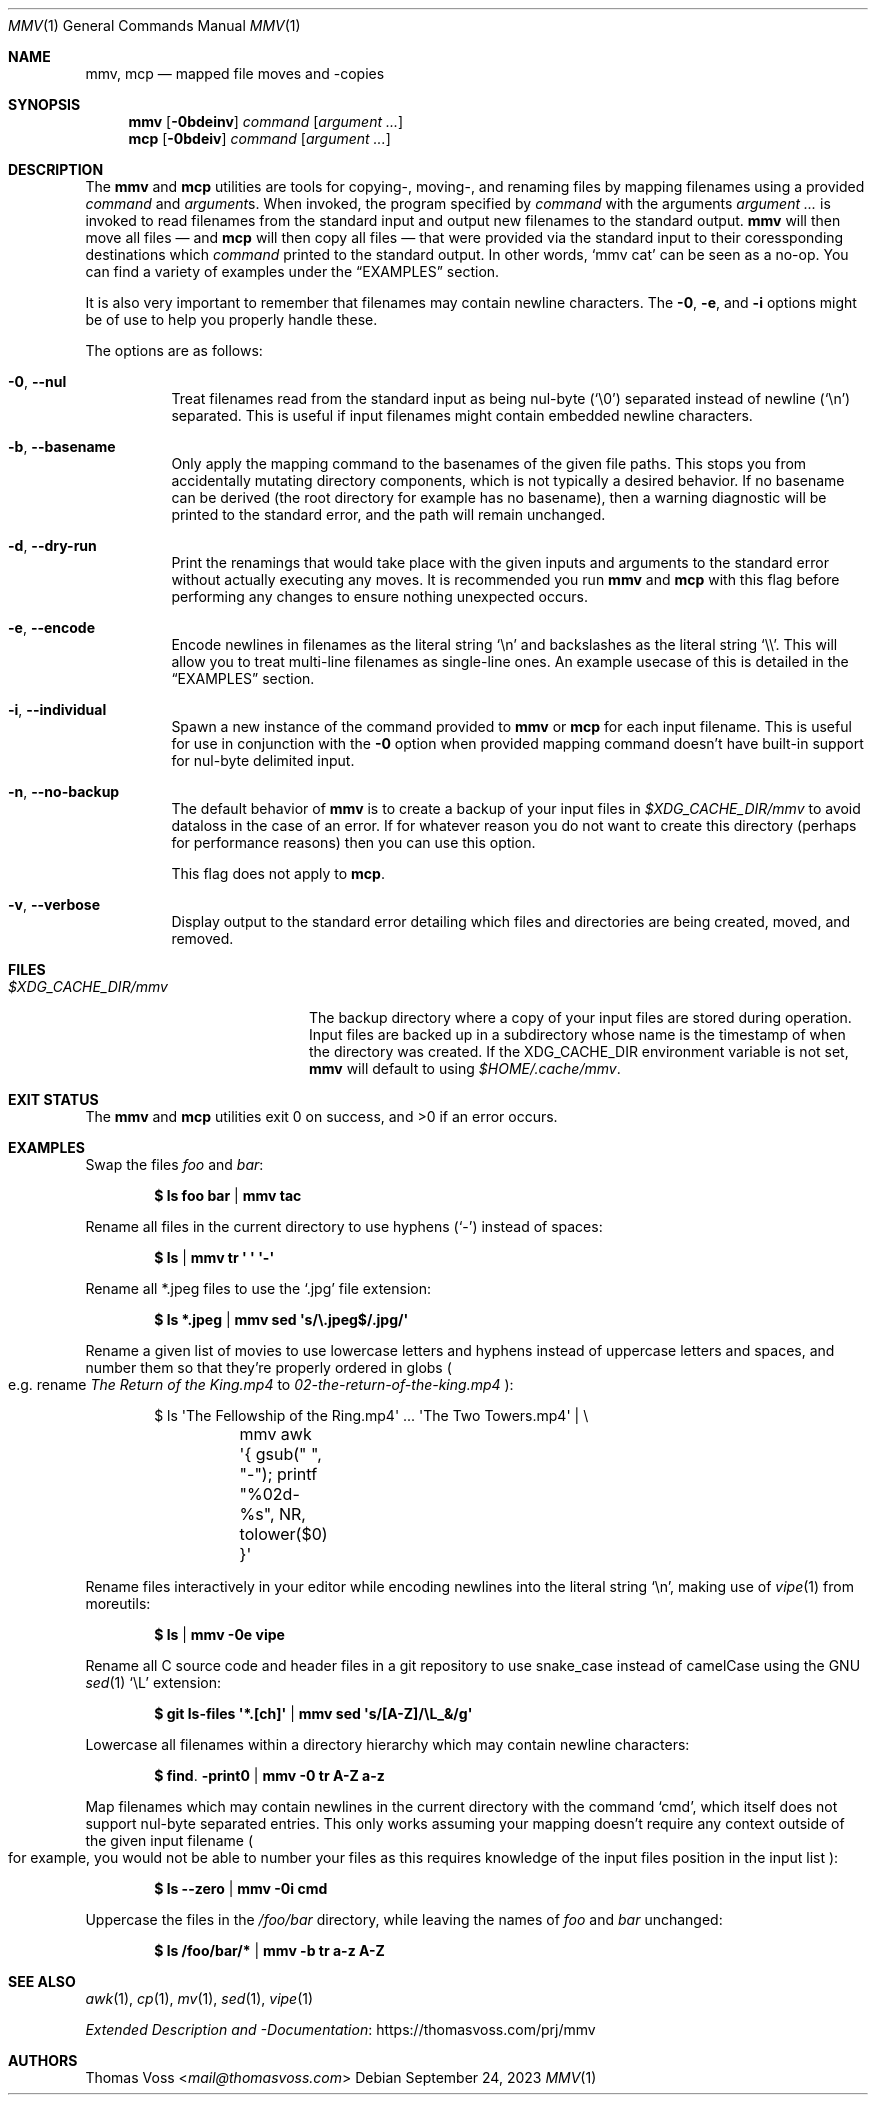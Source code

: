 .Dd $Mdocdate: September 24 2023 $
.Dt MMV 1
.Os
.Sh NAME
.Nm mmv ,
.Nm mcp
.Nd mapped file moves and -copies
.Sh SYNOPSIS
.Nm
.Op Fl 0bdeinv
.Ar command
.Op Ar argument ...
.Nm mcp
.Op Fl 0bdeiv
.Ar command
.Op Ar argument ...
.Sh DESCRIPTION
The
.Nm mmv
and
.Nm mcp
utilities are tools for copying-, moving-, and renaming files by mapping
filenames using a provided
.Ar command
and
.Ar argument Ns s.
When invoked, the program specified by
.Ar command
with the arguments
.Ar argument ...
is invoked to read filenames from the standard input and output new filenames to
the standard output.
.Nm mmv
will then move all files — and
.Nm mcp
will then copy all files — that were provided via the standard input to their
coressponding destinations which
.Ar command
printed to the standard output.
In other words,
.Ql mmv cat
can be seen as a no-op.
You can find a variety of examples under the
.Sx EXAMPLES
section.
.Pp
It is also very important to remember that filenames may contain newline
characters.
The
.Fl 0 ,
.Fl e ,
and
.Fl i
options might be of use to help you properly handle these.
.Pp
The options are as follows:
.Bl -tag -width Ds
.It Fl 0 , Fl Fl nul
Treat filenames read from the standard input as being nul-byte
.Pq Sq \e0
separated instead of newline
.Pq Sq \en
separated.
This is useful if input filenames might contain embedded newline characters.
.It Fl b , Fl Fl basename
Only apply the mapping command to the basenames of the given file paths.
This stops you from accidentally mutating directory components, which is not
typically a desired behavior.
If no basename can be derived
.Pq the root directory for example has no basename ,
then a warning diagnostic will be printed to the standard error, and the path
will remain unchanged.
.It Fl d , Fl Fl dry-run
Print the renamings that would take place with the given inputs and arguments to
the standard error without actually executing any moves.
It is recommended you
run
.Nm mmv
and
.Nm mcp
with this flag before performing any changes to ensure nothing unexpected
occurs.
.It Fl e , Fl Fl encode
Encode newlines in filenames as the literal string
.Sq \en
and backslashes as the literal string
.Sq \e\e .
This will allow you to treat multi-line filenames as single-line ones.
An example usecase of this is detailed in the
.Sx EXAMPLES
section.
.It Fl i , Fl Fl individual
Spawn a new instance of the command provided to
.Nm mmv
or
.Nm mcp
for each input filename.
This is useful for use in conjunction with the
.Fl 0
option when provided mapping command doesn’t have built-in support for
nul-byte delimited input.
.It Fl n , Fl Fl no-backup
The default behavior of
.Nm mmv
is to create a backup of your input files in
.Pa $XDG_CACHE_DIR/mmv
to avoid dataloss in the case of an error.
If for whatever reason you do not want to create this directory
.Pq perhaps for performance reasons
then you can use this option.
.Pp
This flag does not apply to
.Nm mcp .
.It Fl v , Fl Fl verbose
Display output to the standard error detailing which files and directories are
being created, moved, and removed.
.El
.Sh FILES
.Bl -tag -width $XDG_CACHE_DIR/mmv
.It Pa $XDG_CACHE_DIR/mmv
The backup directory where a copy of your input files are stored during
operation.
Input files are backed up in a subdirectory whose name is the timestamp of when
the directory was created.
If the
.Ev XDG_CACHE_DIR
environment variable is not set,
.Nm
will default to using
.Pa $HOME/.cache/mmv .
.El
.Sh EXIT STATUS
.Ex -std mmv mcp
.Sh EXAMPLES
Swap the files
.Pa foo
and
.Pa bar :
.Pp
.Dl $ ls foo bar | mmv tac
.Pp
Rename all files in the current directory to use hyphens
.Pq Sq -
instead of spaces:
.Pp
.Dl $ ls | mmv tr \(aq \(aq \(aq-\(aq
.Pp
Rename all *.jpeg files to use the
.Sq .jpg
file extension:
.Pp
.Dl $ ls *.jpeg | mmv sed \(aqs/\e.jpeg$/.jpg/\(aq
.Pp
Rename a given list of movies to use lowercase letters and hyphens instead of
uppercase letters and spaces, and number them so that they’re properly ordered
in globs
.Po
e.g. rename
.Pa The Return of the King.mp4
to
.Pa 02-the-return-of-the-king.mp4
.Pc :
.Pp
.Bd -literal -offset indent
$ ls \(aqThe Fellowship of the Ring.mp4\(aq ... \(aqThe Two Towers.mp4\(aq | \e
	mmv awk \(aq{ gsub(" ", "-"); printf "%02d-%s", NR, tolower($0) }\(aq
.Ed
.Pp
Rename files interactively in your editor while encoding newlines into the
literal string
.Sq \en ,
making use of
.Xr vipe 1
from moreutils:
.Pp
.Dl $ ls | mmv -0e vipe
.Pp
Rename all C source code and header files in a git repository to use snake_case
instead of camelCase using the GNU
.Xr sed 1
.Ql \eL
extension:
.Pp
.Dl $ git ls-files \(aq*.[ch]\(aq | mmv sed \(aqs/[A-Z]/\eL_&/g\(aq
.Pp
Lowercase all filenames within a directory hierarchy which may contain newline
characters:
.Pp
.Dl $ find . -print0 | mmv -0 tr A-Z a-z
.Pp
Map filenames which may contain newlines in the current directory with the
command
.Ql cmd ,
which itself does not support nul-byte separated entries.
This only works assuming your mapping doesn’t require any context outside of the
given input filename
.Po
for example, you would not be able to number your files as this requires
knowledge of the input files position in the input list
.Pc :
.Pp
.Dl $ ls --zero | mmv -0i cmd
.Pp
Uppercase the files in the
.Pa /foo/bar
directory, while leaving the names of
.Pa foo
and
.Pa bar
unchanged:
.Pp
.Dl $ ls /foo/bar/* | mmv -b tr a-z A-Z
.Sh SEE ALSO
.Xr awk 1 ,
.Xr cp 1 ,
.Xr mv 1 ,
.Xr sed 1 ,
.Xr vipe 1
.Pp
.Lk https://thomasvoss.com/prj/mmv "Extended Description and -Documentation"
.Sh AUTHORS
.An Thomas Voss Aq Mt mail@thomasvoss.com
